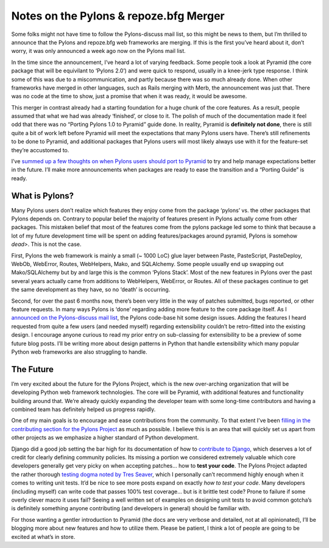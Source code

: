 Notes on the Pylons & repoze.bfg Merger
=======================================

Some folks might not have time to follow the Pylons-discuss mail list,
so this might be news to them, but I’m thrilled to announce that the
Pylons and repoze.bfg web frameworks are merging. If this is the first
you’ve heard about it, don’t worry, it was only announced a week ago now
on the Pylons mail list.

In the time since the announcement, I’ve heard a lot of varying
feedback. Some people took a look at Pyramid (the core package that will
be equivilant to ‘Pylons 2.0’) and were quick to respond, usually in a
knee-jerk type response. I think some of this was due to a
miscommunication, and partly because there was so much already done.
When other frameworks have merged in other languages, such as Rails
merging with Merb, the announcement was just that. There was no code at
the time to show, just a promise that when it was ready, it would be
awesome.

This merger in contrast already had a starting foundation for a huge
chunk of the core features. As a result, people assumed that what we had
was already ‘finished’, or close to it. The polish of much of the
documentation made it feel odd that there was no “Porting Pylons 1.0 to
Pyramid” guide done. In reality, Pyramid is **definitely not done**,
there is still quite a bit of work left before Pyramid will meet the
expectations that many Pylons users have. There’s still refinements to
be done to Pyramid, and additional packages that Pylons users will most
likely always use with it for the feature-set they’re accustomed to.

I’ve `summed up a few thoughts on when Pylons users should port to
Pyramid <http://docs.pylonshq.com/faq/pyramid.html#should-i-port-my-pylons-1-0-project-to-pyramid>`_
to try and help manage expectations better in the future. I’ll make more
announcements when packages are ready to ease the transition and a
“Porting Guide” is ready.

What is Pylons?
---------------

Many Pylons users don’t realize which features they enjoy come from the
package ‘pylons’ vs. the other packages that Pylons depends on. Contrary
to popular belief the majority of features present in Pylons actually
come from other packages. This mistaken belief that most of the features
come from the pylons package led some to think that because a lot of my
future development time will be spent on adding features/packages around
pyramid, Pylons is somehow *dead>*. This is not the case.

First, Pylons the web framework is mainly a small (~ 1000 LoC) glue
layer between Paste, PasteScript, PasteDeploy, WebOb, WebError, Routes,
WebHelpers, Mako, and SQLAlchemy. Some people usually end up swapping
out Mako/SQLAlchemy but by and large this is the common ‘Pylons Stack’.
Most of the new features in Pylons over the past several years actually
came from additions to WebHelpers, WebError, or Routes. All of these
packages continue to get the same development as they have, so no
‘death’ is occurring.

Second, for over the past 6 months now, there’s been very little in the
way of patches submitted, bugs reported, or other feature requests. In
many ways Pylons is ‘done’ regarding adding more feature to the core
package itself. As I `announced on the Pylons-discuss mail
list <http://groups.google.com/group/pylons-discuss/browse_thread/thread/97faa18a3429a28e#>`_,
the Pylons code-base hit some design issues. Adding the features I heard
requested from quite a few users (and needed myself) regarding
extensibility couldn’t be retro-fitted into the existing design. I
encourage anyone curious to read my prior entry on sub-classing for
extensibility to be a preview of some future blog posts. I’ll be writing
more about design patterns in Python that handle extensibility which
many popular Python web frameworks are also struggling to handle.

The Future
----------

I’m very excited about the future for the Pylons Project, which is the
new over-arching organization that will be developing Python web
framework technologies. The core will be Pyramid, with additional
features and functionality building around that. We’re already quickly
expanding the developer team with some long-time contributors and having
a combined team has definitely helped us progress rapidly.

One of my main goals is to encourage and ease contributions from the
community. To that extent I’ve been `filling in the contributing section
for the Pylons Project <http://docs.pylonshq.com/#contributing>`_ as
much as possible. I believe this is an area that will quickly set us
apart from other projects as we emphasize a higher standard of Python
development.

Django did a good job setting the bar high for its documentation of how
to `contribute to
Django <http://docs.djangoproject.com/en/dev/internals/contributing/>`_,
which deserves a lot of credit for clearly defining community policies.
Its missing a portion we considered extremely valuable which core
developers generally get very picky on when accepting patches… how to
**test your code**. The Pylons Project adapted the rather thorough
`testing dogma noted by Tres
Seaver <http://docs.pylonshq.com/community/testing.html>`_, which I
personally can’t recommend highly enough when it comes to writing unit
tests. It’d be nice to see more posts expand on exactly *how to test
your code*. Many developers (including myself) can write code that
passes 100% test coverage… but is it brittle test code? Prone to failure
if some overly clever macro it uses fail? Seeing a well written set of
examples on designing unit tests to avoid common gotcha’s is definitely
something anyone contributing (and developers in general) should be
familiar with.

For those wanting a gentler introduction to Pyramid (the docs are very
verbose and detailed, not at all opinionated), I’ll be blogging more
about new features and how to utilize them. Please be patient, I think a
lot of people are going to be excited at what’s in store.


.. author:: default
.. categories:: Pylons, Python
.. comments::
   :url: http://be.groovie.org/post/1558848023/notes-on-the-pylons-repoze-bfg-merger